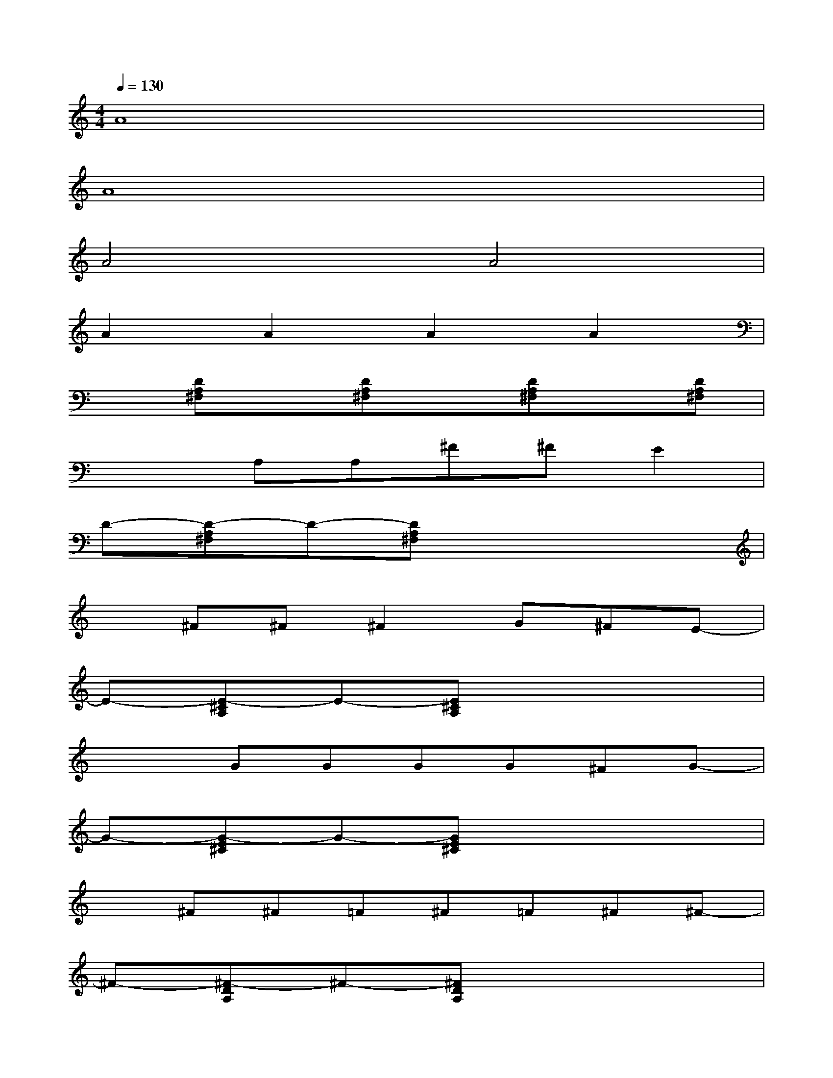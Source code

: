 X:1
T:
M:4/4
L:1/8
Q:1/4=130
K:C%0sharps
V:1
A8|
A8|
A4A4|
A2A2A2A2|
x[DA,^F,]x[DA,^F,]x[DA,^F,]x[DA,^F,]|
x2A,A,^F^FE2|
D-[D-A,^F,]D-[DA,^F,]x4|
x^F^F^F2G^FE-|
E-[E-^CA,]E-[E^CA,]x4|
x2GGGG^FG-|
G-[G-E^C]G-[GE^C]x4|
x^F^F=F^F=F^F^F-|
^F-[^F-DA,]^F-[^FDA,]x4|
x2^F^F^F^FE^F-|
^F-[^F-DA,]^F-[^FDA,]x[DA,]x[DA,]|
x^F^F^F2G^FE-